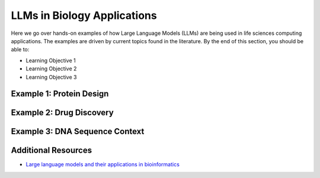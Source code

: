 LLMs in Biology Applications
============================

Here we go over hands-on examples of how Large Language Models (LLMs) are being
used in life sciences computing applications. The examples are driven by current
topics found in the literature. By the end of this section, you should be able to:

* Learning Objective 1
* Learning Objective 2
* Learning Objective 3


Example 1: Protein Design
-------------------------


Example 2: Drug Discovery
-------------------------


Example 3: DNA Sequence Context
-------------------------------



Additional Resources
--------------------

* `Large language models and their applications in bioinformatics <https://www.sciencedirect.com/science/article/pii/S2001037024003209>`_
